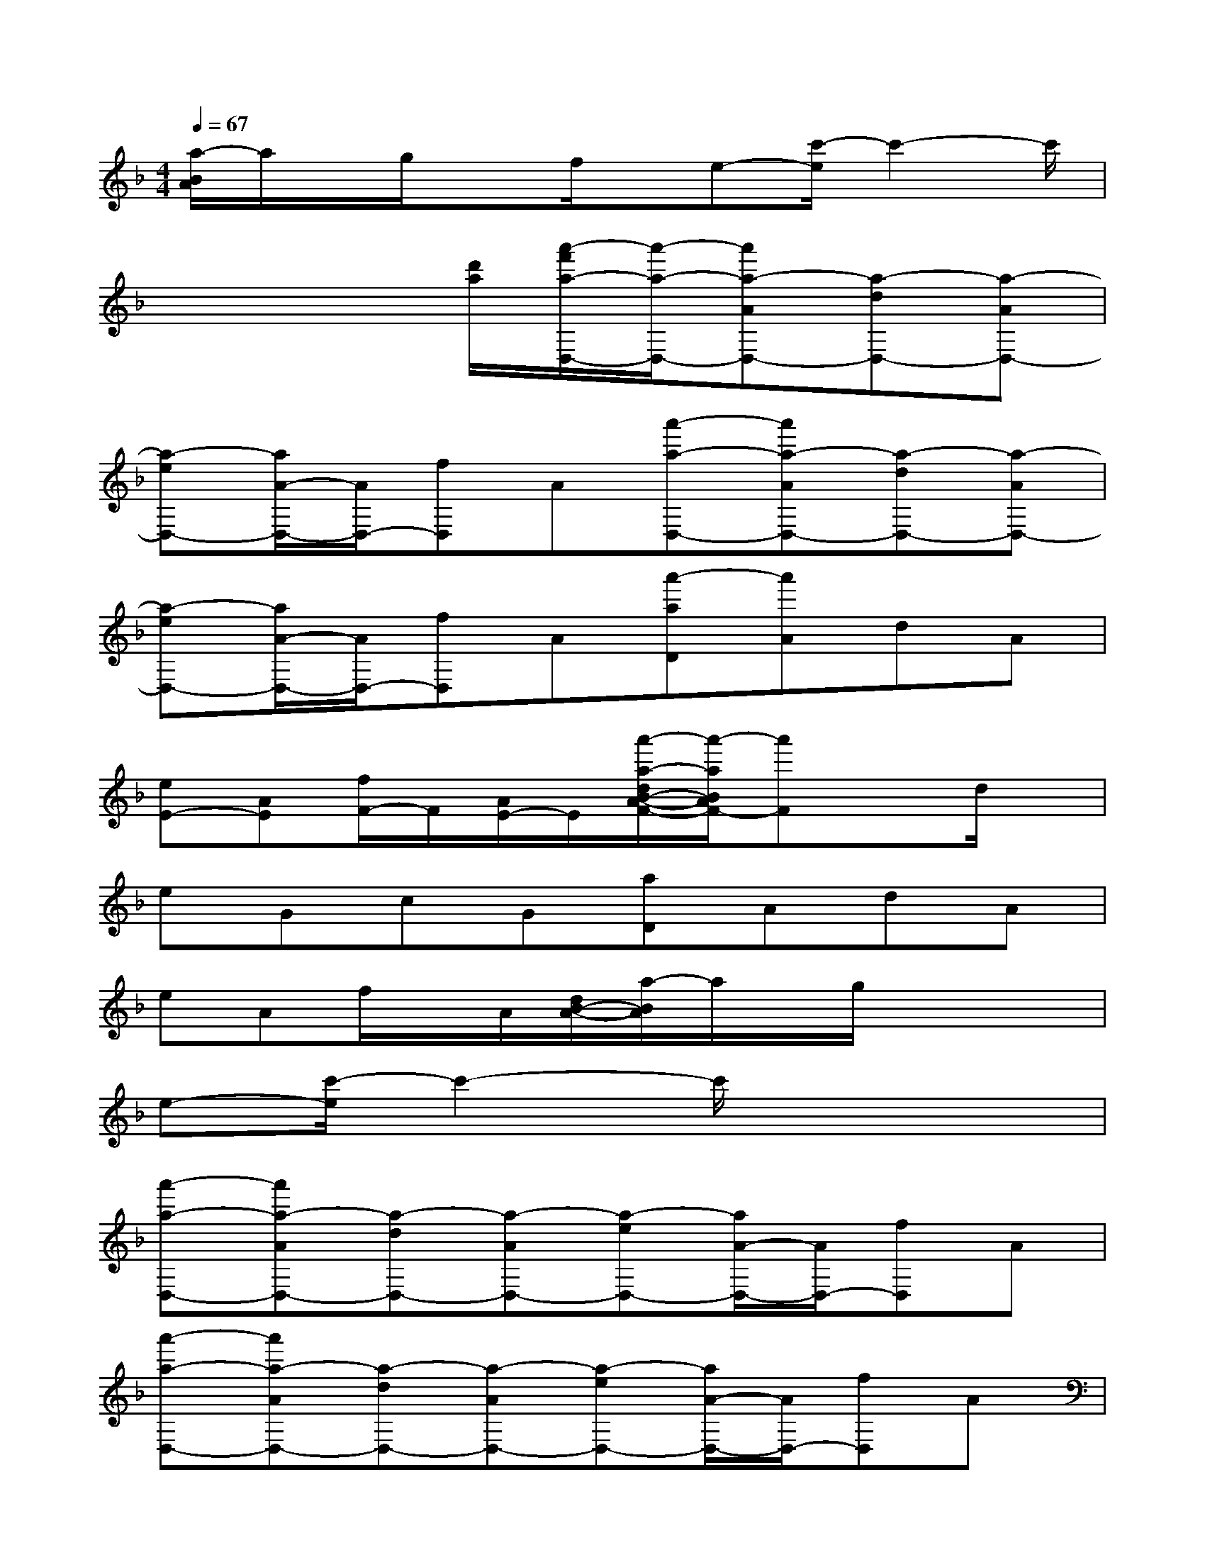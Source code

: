 X:1
T:
M:4/4
L:1/8
Q:1/4=67
K:F%1flats
V:1
[a/2-B/2A/2]a/2x/2g/2xf/2x/2e-[c'/2-e/2]c'2-c'/2|
x3x/2[d'/2a/2][a'/2-f'/2a/2-D,/2-][a'/2-a/2-D,/2-][a'a-AD,-][a-dD,-][a-AD,-]|
[a-eD,-][a/2A/2-D,/2-][A/2D,/2-][fD,]A[a'-a-D,-][a'a-AD,-][a-dD,-][a-AD,-]|
[a-eD,-][a/2A/2-D,/2-][A/2D,/2-][fD,]A[a'-aD][a'A]dA|
[eE-][AE][f/2F/2-]F/2[A/2E/2-]E/2[a'/2-a/2-d/2B/2-A/2-F/2-][a'/2-a/2B/2A/2F/2-][a'F]xd/2x/2|
eGcG[aD]AdA|
eAf/2x/2A/2[d/2B/2-A/2-][a/2-B/2A/2]a/2x/2g/2xx|
e-[c'/2-e/2]c'2-c'/2x4|
[a'-a-D,-][a'a-AD,-][a-dD,-][a-AD,-][a-eD,-][a/2A/2-D,/2-][A/2D,/2-][fD,]A|
[a'-a-D,-][a'a-AD,-][a-dD,-][a-AD,-][a-eD,-][a/2A/2-D,/2-][A/2D,/2-][fD,]A|
[F2D2B,2-F,2G,,2]B,/2x/2[F/2D/2B,/2G,/2]x/2[FDB,G,G,,-]G,,[F/2D/2-B,/2-][D/2-B,/2][D/2G,/2]x/2|
[ECG,A,,-][E,-A,,-][E/2-C/2-G,/2-E,/2A,,/2][E/2C/2G,/2]x[GECA,D,-]D,[G/2E/2-C/2-A,/2][E/2C/2]E,|
[FDA,D,-B,,-][F,-D,-B,,][D/2-A,/2-F,/2D,/2-][D/2-A,/2D,/2-][F/2D/2D,/2]x/2[ECG,A,,-][E,A,,][E/2C/2G,/2-]G,/2x|
[DA,G,D,-]D,[DA,G,]D,-[D/2-A,/2-_G,/2-D,/2][D/2A,/2_G,/2]D,[D/2A,/2-_G,/2]A,/2x|
[D-B,F,-=G,,-][D/2F,/2G,,/2-]G,,/2[D/2-B,/2-F,/2][D/2B,/2-][B/2G/2B,/2F,/2][c/2A/2][d/2-B/2-F/2D/2-B,/2-G,,/2-][d/2-B/2-D/2B,/2G,,/2-][d/2B/2-F,/2G,,/2-][B/2G,,/2][D/2B,/2-]B,/2F,/2x/2|
[ECG,A,,-][E,A,,][ECG,]x[GECA,D,-]D,-[G/2E/2-C/2-A,/2-D,/2][E/2C/2A,/2]E,